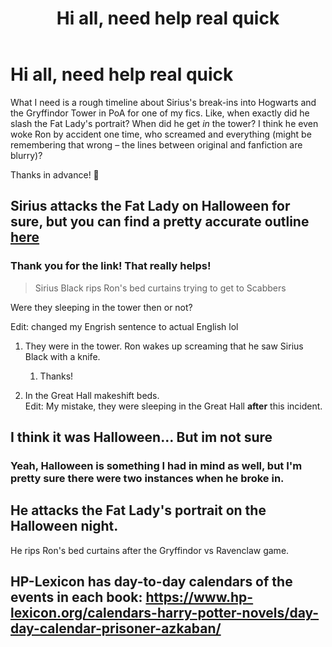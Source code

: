 #+TITLE: Hi all, need help real quick

* Hi all, need help real quick
:PROPERTIES:
:Author: StellaStarMagic
:Score: 2
:DateUnix: 1619074279.0
:DateShort: 2021-Apr-22
:FlairText: Discussion
:END:
What I need is a rough timeline about Sirius's break-ins into Hogwarts and the Gryffindor Tower in PoA for one of my fics. Like, when exactly did he slash the Fat Lady's portrait? When did he get /in/ the tower? I think he even woke Ron by accident one time, who screamed and everything (might be remembering that wrong -- the lines between original and fanfiction are blurry)?

Thanks in advance! 🥰


** Sirius attacks the Fat Lady on Halloween for sure, but you can find a pretty accurate outline [[https://www.hp-lexicon.org/calendars-harry-potter-novels/day-day-calendar-prisoner-azkaban/][here]]
:PROPERTIES:
:Author: Ash_Lestrange
:Score: 4
:DateUnix: 1619075271.0
:DateShort: 2021-Apr-22
:END:

*** Thank you for the link! That really helps!

#+begin_quote
  Sirius Black rips Ron's bed curtains trying to get to Scabbers
#+end_quote

Were they sleeping in the tower then or not?

Edit: changed my Engrish sentence to actual English lol
:PROPERTIES:
:Author: StellaStarMagic
:Score: 1
:DateUnix: 1619075420.0
:DateShort: 2021-Apr-22
:END:

**** They were in the tower. Ron wakes up screaming that he saw Sirius Black with a knife.
:PROPERTIES:
:Author: Ash_Lestrange
:Score: 3
:DateUnix: 1619078080.0
:DateShort: 2021-Apr-22
:END:

***** Thanks!
:PROPERTIES:
:Author: StellaStarMagic
:Score: 2
:DateUnix: 1619079339.0
:DateShort: 2021-Apr-22
:END:


**** In the Great Hall makeshift beds.\\
Edit: My mistake, they were sleeping in the Great Hall *after* this incident.
:PROPERTIES:
:Author: MinskWurdalak
:Score: 1
:DateUnix: 1619075533.0
:DateShort: 2021-Apr-22
:END:


** I think it was Halloween... But im not sure
:PROPERTIES:
:Author: _LadyNeptune
:Score: 3
:DateUnix: 1619074601.0
:DateShort: 2021-Apr-22
:END:

*** Yeah, Halloween is something I had in mind as well, but I'm pretty sure there were two instances when he broke in.
:PROPERTIES:
:Author: StellaStarMagic
:Score: 2
:DateUnix: 1619075201.0
:DateShort: 2021-Apr-22
:END:


** He attacks the Fat Lady's portrait on the Halloween night.

He rips Ron's bed curtains after the Gryffindor vs Ravenclaw game.
:PROPERTIES:
:Author: I_love_DPs
:Score: 3
:DateUnix: 1619082607.0
:DateShort: 2021-Apr-22
:END:


** HP-Lexicon has day-to-day calendars of the events in each book: [[https://www.hp-lexicon.org/calendars-harry-potter-novels/day-day-calendar-prisoner-azkaban/]]
:PROPERTIES:
:Author: Lower-Consequence
:Score: 3
:DateUnix: 1619102184.0
:DateShort: 2021-Apr-22
:END:
